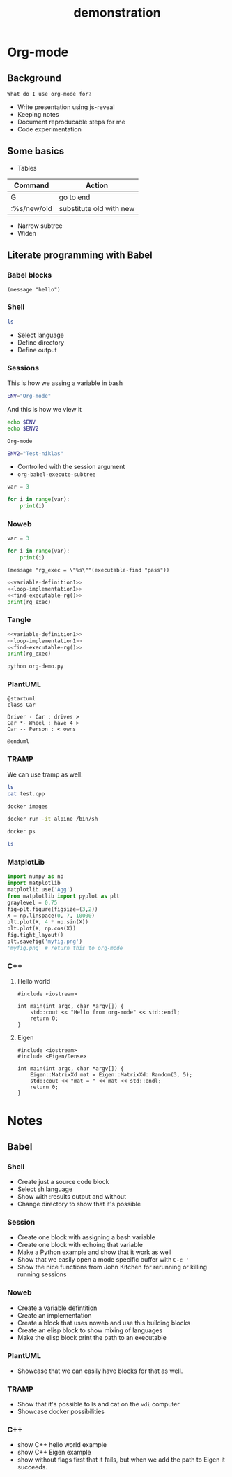 #+TITLE: demonstration

* Org-mode
** Background

~What do I use org-mode for?~
- Write presentation using js-reveal
- Keeping notes
- Document reproducable steps for me
- Code experimentation

** Some basics

- Tables

|-------------+-------------------------|
| Command     | Action                  |
|-------------+-------------------------|
| G           | go to end               |
| :%s/new/old | substitute old with new |

- Narrow subtree
- Widen

** Literate programming with Babel
*** Babel blocks

#+BEGIN_SRC elisp
(message "hello")
#+END_SRC

#+RESULTS:
: hello

*** Shell

#+BEGIN_SRC sh :results output
ls
#+END_SRC

+ Select language
+ Define directory
+ Define output

*** Sessions

This is how we assing a variable in bash

#+BEGIN_SRC sh :session my-demo-session :results silent
ENV="Org-mode"
#+END_SRC

And this is how we view it

#+BEGIN_SRC sh :session my-demo-session :exports both
echo $ENV
echo $ENV2
#+END_SRC

#+RESULTS:
: Org-mode

#+BEGIN_SRC sh :session my-demo-session :results silent
ENV2="Test-niklas"
#+END_SRC


#+RESULTS:
| Org-mode    |
| Test-niklas |



+ Controlled with the session argument
+ ~org-babel-execute-subtree~


#+BEGIN_SRC python :session my-python-session :results silent
var = 3
#+END_SRC


#+BEGIN_SRC python :session my-python-session :results output
for i in range(var):
    print(i)
#+END_SRC

#+RESULTS:
: 0
: 1
: 2

*** Noweb

#+NAME: variable-definition1
#+BEGIN_SRC python
var = 3
#+END_SRC

#+NAME: loop-implementation1
#+BEGIN_SRC python
for i in range(var):
    print(i)
#+END_SRC

#+NAME: find-executable-rg
#+BEGIN_SRC elisp :results silent
(message "rg_exec = \"%s\""(executable-find "pass"))
#+END_SRC

#+BEGIN_SRC python :noweb yes :results output
<<variable-definition1>>
<<loop-implementation1>>
<<find-executable-rg()>>
print(rg_exec)
#+END_SRC

#+RESULTS:
: 0
: 1
: 2
: /usr/bin/pass


*** Tangle

#+BEGIN_SRC python :noweb yes :results output :tangle ~/temp/org-demo.py
<<variable-definition1>>
<<loop-implementation1>>
<<find-executable-rg()>>
print(rg_exec)
#+END_SRC

#+BEGIN_SRC sh :dir ~/temp/
python org-demo.py
#+END_SRC

#+RESULTS:
|             0 |
|             1 |
|             2 |
| /usr/bin/pass |

*** PlantUML

#+BEGIN_SRC plantuml :file ~/temp/org-plant-1.png :export both
@startuml
class Car

Driver - Car : drives >
Car *- Wheel : have 4 >
Car -- Person : < owns

@enduml
#+END_SRC

#+RESULTS:
[[file:~/temp/org-plant-1.png]]

*** TRAMP

We can use tramp as well:
#+BEGIN_SRC sh :dir /ssh:vdi: :results output
ls
cat test.cpp
#+END_SRC

#+RESULTS:
: anothertestfile.txt  cluster.org  test.cpp  test.test  test.txt
: #include <iostream>
:
: // This is the main function
:
: int main(int argc, char *argv[]) {
:     std::cout << "hello hello" << std::endl;
:     return 0;
: }

#+BEGIN_SRC sh :results output
docker images
#+END_SRC

#+RESULTS:
#+begin_example
REPOSITORY                                                  TAG                 IMAGE ID            CREATED             SIZE
niklascarlsson/minimal_python3                              latest              0a6ecff0175a        12 days ago         101MB
<none>                                                      <none>              9f0014a30887        12 days ago         101MB
docker_compose_product-service                              latest              a30ec09b0531        13 days ago         702MB
hello-apache                                                latest              22a9a6679f64        13 days ago         367MB
niklascarlsson/myfirstapp                                   latest              f8e1f55f87bb        13 days ago         56.7MB
python                                                      3.6-alpine          9315c0474848        2 weeks ago         74.9MB
php                                                         7.0-apache          647225efc6f2        3 weeks ago         367MB
php                                                         apache              5e5a59788e34        3 weeks ago         377MB
hello-world                                                 latest              2cb0d9787c4d        4 weeks ago         1.85kB
alpine                                                      3.5                 a2b04ae28915        5 weeks ago         3.99MB
alpine                                                      latest              11cd0b38bc3c        5 weeks ago         4.41MB
artifactory.zenuity.com:5000/sf/pydev                       20180705_1215       3a8704815e87        5 weeks ago         9.22GB
artifactory.zenuity.com:5000/sf/buildros                    20180705_1215       1a1f424934e8        5 weeks ago         7.62GB
artifactory.zenuity.com:5000/sf/clangtools                  20180705_1215       3822e547b10a        5 weeks ago         6.09GB
artifactory.zenuity.com:5000/sf/pclint                      20180705_1215       8159ba966ead        5 weeks ago         5.61GB
artifactory.zenuity.com:5000/sf/build                       20180705_1215       72543a23dad1        5 weeks ago         5.13GB
artifactory.zenuity.com:5000/sf/pep8                        20180705_1215       db4cbb170db8        5 weeks ago         383MB
python                                                      3-onbuild           292ed8dee366        6 weeks ago         690MB
artifactory.zenuity.com:5000/sf/verapp                      20180511_1625       8c9782747ad2        3 months ago        196MB
artifactory.zenuity.com:5000/sf/astyle                      20180511_1625       c34c3e655fe9        3 months ago        295MB
registry                                                    2                   d1fd7d86a825        7 months ago        33.3MB
swf1.artifactory.cm.volvocars.biz:5007/sf/pydev             20171115_1903       a373d7a9f09b        9 months ago        8.46GB
boot2docker/boot2docker                                     17.10.0-ce          1e3e20990ed9        9 months ago        2.22GB
swf1.artifactory.cm.volvocars.biz:5007/sf/pclintplus        20171004_1307       86dbc1885e3c        10 months ago       5.09GB
swf1.artifactory.cm.volvocars.biz:5007/sf/pclint            20170928_0911       10937937e9fb        10 months ago       5.5GB
swf1.artifactory.cm.volvocars.biz:5007/sf/fast_clangtools   20170920_0907       c453d55e6390        10 months ago       37GB
swf1.artifactory.cm.volvocars.biz:5007/sf/buildros          20170920_0907       f7d8b8ab13a2        10 months ago       7.45GB
swf1.artifactory.cm.volvocars.biz:5007/sf/xbuild            20170920_0907       bd526ca7755e        10 months ago       4.55GB
swf1.artifactory.cm.volvocars.biz:5007/sf/doc               20170920_0907       629db8a9469c        10 months ago       866MB
swf1.artifactory.cm.volvocars.biz:5007/sf/pep8              20170920_0907       a0973c999911        10 months ago       349MB
swf1.artifactory.cm.volvocars.biz:5007/sf/build             20170920_0907       f7db44c2d505        10 months ago       5.03GB
swf1.artifactory.cm.volvocars.biz:5007/sf/verapp            20170707_1753       34f77997b4f8        13 months ago       195MB
swf1.artifactory.cm.volvocars.biz:5007/sf/astyle            20170707_1753       825ad33acaeb        13 months ago       276MB
phusion/baseimage                                           0.9.19              c39664f3d4e5        2 years ago         226MB
#+end_example

#+BEGIN_SRC sh :session my-docker-session
docker run -it alpine /bin/sh
#+END_SRC

#+RESULTS:

#+BEGIN_SRC sh
docker ps
#+END_SRC

#+RESULTS:
| CONTAINER    | ID     | IMAGE   | COMMAND | CREATED | STATUS | PORTS | NAMES |         |                 |
| c0a6fbd5bb6f | alpine | /bin/sh |       3 | seconds | ago    | Up    |     3 | seconds | serene_lovelace |

#+BEGIN_SRC sh :dir /docker:serene_lovelace:/
ls
#+END_SRC

#+RESULTS:
| [1;34mbin[m | [1;34metc[m  | [1;34mlib[m   | [1;34mmnt[m  | [1;34mroot[m | [1;34msbin[m | [1;34msys[m | [1;34musr[m |
| [1;34mdev[m | [1;34mhome[m | [1;34mmedia[m | [1;34mproc[m | [1;34mrun[m  | [1;34msrv[m  | [1;34mtmp[m | [1;34mvar[m |
*** MatplotLib

#+BEGIN_SRC python :session :results file
import numpy as np
import matplotlib
matplotlib.use('Agg')
from matplotlib import pyplot as plt
graylevel = 0.75
fig=plt.figure(figsize=(3,2))
X = np.linspace(0, 7, 10000)
plt.plot(X, 4 * np.sin(X))
plt.plot(X, np.cos(X))
fig.tight_layout()
plt.savefig('myfig.png')
'myfig.png' # return this to org-mode
#+END_SRC

#+RESULTS:
[[file:myfig.png]]

*** C++
**** Hello world

#+BEGIN_SRC C++ :results output
#include <iostream>

int main(int argc, char *argv[]) {
    std::cout << "Hello from org-mode" << std::endl;
    return 0;
}
#+END_SRC

#+RESULTS:
: Hello from org-mode

**** Eigen

#+BEGIN_SRC C++ :flags '("-I ~/Dropbox/Code/Eigen") :results output
#include <iostream>
#include <Eigen/Dense>

int main(int argc, char *argv[]) {
    Eigen::MatrixXd mat = Eigen::MatrixXd::Random(3, 5);
    std::cout << "mat = " << mat << std::endl;
    return 0;
}
#+END_SRC

#+RESULTS:
: mat =   0.680375    0.59688  -0.329554    0.10794  -0.270431
:  -0.211234   0.823295   0.536459 -0.0452059  0.0268018
:   0.566198  -0.604897  -0.444451   0.257742   0.904459

* Notes
** Babel
*** Shell
- Create just a source code block
- Select sh language
- Show with :results output and without
- Change directory to show that it's possible

*** Session
- Create one block with assigning a bash variable
- Create one block with echoing that variable
- Make a Python example and show that it work as well
- Show that we easily open a mode specific buffer with ~C-c '~
- Show the nice functions from John Kitchen for rerunning or killing running sessions
*** Noweb
- Create a variable defintition
- Create an implementation
- Create a block that uses noweb and use this building blocks
- Create an elisp block to show mixing of languages
- Make the elisp block print the path to an executable
*** PlantUML
- Showcase that we can easily have blocks for that as well.
*** TRAMP
- Show that it's possible to ls and cat on the ~vdi~ computer
- Showcase docker possibilities
*** C++
- show C++ hello world example
- show C++ Eigen example
- show without flags first that it fails, but when we add the path to Eigen it succeeds.
